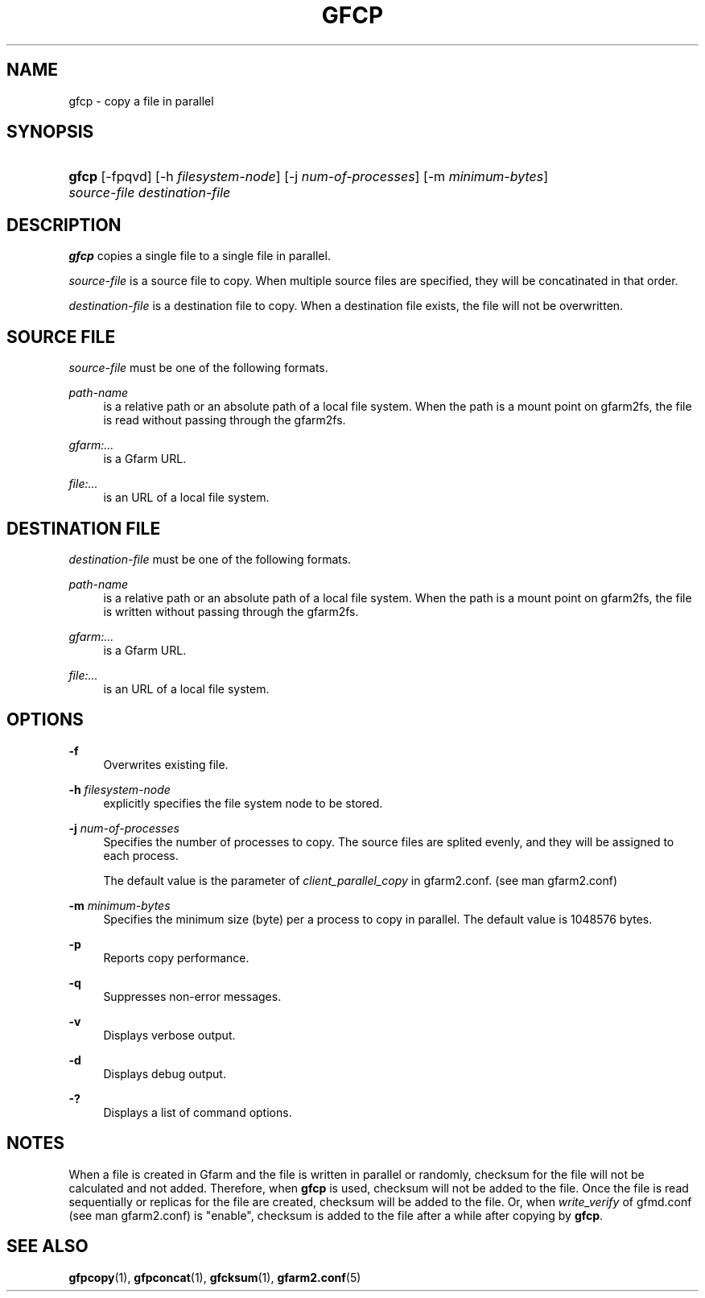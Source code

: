 '\" t
.\"     Title: gfcp
.\"    Author: [FIXME: author] [see http://docbook.sf.net/el/author]
.\" Generator: DocBook XSL Stylesheets v1.79.1 <http://docbook.sf.net/>
.\"      Date: 7 Feb 2022
.\"    Manual: Gfarm
.\"    Source: Gfarm
.\"  Language: English
.\"
.TH "GFCP" "1" "7 Feb 2022" "Gfarm" "Gfarm"
.\" -----------------------------------------------------------------
.\" * Define some portability stuff
.\" -----------------------------------------------------------------
.\" ~~~~~~~~~~~~~~~~~~~~~~~~~~~~~~~~~~~~~~~~~~~~~~~~~~~~~~~~~~~~~~~~~
.\" http://bugs.debian.org/507673
.\" http://lists.gnu.org/archive/html/groff/2009-02/msg00013.html
.\" ~~~~~~~~~~~~~~~~~~~~~~~~~~~~~~~~~~~~~~~~~~~~~~~~~~~~~~~~~~~~~~~~~
.ie \n(.g .ds Aq \(aq
.el       .ds Aq '
.\" -----------------------------------------------------------------
.\" * set default formatting
.\" -----------------------------------------------------------------
.\" disable hyphenation
.nh
.\" disable justification (adjust text to left margin only)
.ad l
.\" -----------------------------------------------------------------
.\" * MAIN CONTENT STARTS HERE *
.\" -----------------------------------------------------------------
.SH "NAME"
gfcp \- copy a file in parallel
.SH "SYNOPSIS"
.HP \w'\fBgfcp\fR\ 'u
\fBgfcp\fR [\-fpqvd] [\-h\ \fIfilesystem\-node\fR] [\-j\ \fInum\-of\-processes\fR] [\-m\ \fIminimum\-bytes\fR] \fIsource\-file\fR \fIdestination\-file\fR
.SH "DESCRIPTION"
.PP
\fBgfcp\fR
copies a single file to a single file in parallel\&.
.PP
\fIsource\-file\fR
is a source file to copy\&. When multiple source files are specified, they will be concatinated in that order\&.
.PP
\fIdestination\-file\fR
is a destination file to copy\&. When a destination file exists, the file will not be overwritten\&.
.SH "SOURCE FILE"
.PP
\fIsource\-file\fR
must be one of the following formats\&.
.PP
\fIpath\-name\fR
.RS 4
is a relative path or an absolute path of a local file system\&. When the path is a mount point on gfarm2fs, the file is read without passing through the gfarm2fs\&.
.RE
.PP
\fIgfarm:\&.\&.\&.\fR
.RS 4
is a Gfarm URL\&.
.RE
.PP
\fIfile:\&.\&.\&.\fR
.RS 4
is an URL of a local file system\&.
.RE
.SH "DESTINATION FILE"
.PP
\fIdestination\-file\fR
must be one of the following formats\&.
.PP
\fIpath\-name\fR
.RS 4
is a relative path or an absolute path of a local file system\&. When the path is a mount point on gfarm2fs, the file is written without passing through the gfarm2fs\&.
.RE
.PP
\fIgfarm:\&.\&.\&.\fR
.RS 4
is a Gfarm URL\&.
.RE
.PP
\fIfile:\&.\&.\&.\fR
.RS 4
is an URL of a local file system\&.
.RE
.SH "OPTIONS"
.PP
\fB\-f\fR
.RS 4
Overwrites existing file\&.
.RE
.PP
\fB\-h\fR \fIfilesystem\-node\fR
.RS 4
explicitly specifies the file system node to be stored\&.
.RE
.PP
\fB\-j\fR \fInum\-of\-processes\fR
.RS 4
Specifies the number of processes to copy\&. The source files are splited evenly, and they will be assigned to each process\&.
.sp
The default value is the parameter of
\fIclient_parallel_copy\fR
in gfarm2\&.conf\&. (see man gfarm2\&.conf)
.RE
.PP
\fB\-m\fR \fIminimum\-bytes\fR
.RS 4
Specifies the minimum size (byte) per a process to copy in parallel\&. The default value is 1048576 bytes\&.
.RE
.PP
\fB\-p\fR
.RS 4
Reports copy performance\&.
.RE
.PP
\fB\-q\fR
.RS 4
Suppresses non\-error messages\&.
.RE
.PP
\fB\-v\fR
.RS 4
Displays verbose output\&.
.RE
.PP
\fB\-d\fR
.RS 4
Displays debug output\&.
.RE
.PP
\fB\-?\fR
.RS 4
Displays a list of command options\&.
.RE
.SH "NOTES"
.PP
When a file is created in Gfarm and the file is written in parallel or randomly, checksum for the file will not be calculated and not added\&. Therefore, when
\fBgfcp\fR
is used, checksum will not be added to the file\&. Once the file is read sequentially or replicas for the file are created, checksum will be added to the file\&. Or, when
\fIwrite_verify\fR
of gfmd\&.conf (see man gfarm2\&.conf) is "enable", checksum is added to the file after a while after copying by
\fBgfcp\fR\&.
.SH "SEE ALSO"
.PP
\fBgfpcopy\fR(1),
\fBgfpconcat\fR(1),
\fBgfcksum\fR(1),
\fBgfarm2.conf\fR(5)

